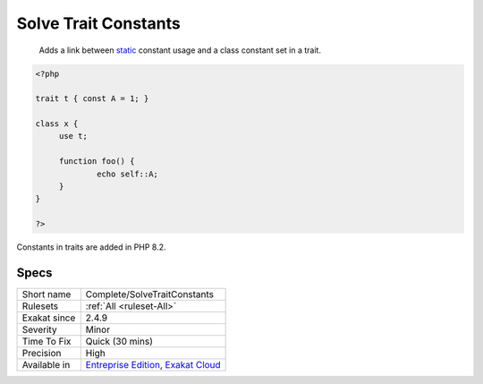 .. _complete-solvetraitconstants:

.. _solve-trait-constants:

Solve Trait Constants
+++++++++++++++++++++

  Adds a link between `static <https://www.php.net/manual/en/language.oop5.static.php>`_ constant usage and a class constant set in a trait. 


.. code-block:: php
   
   <?php
   
   trait t { const A = 1; }
   
   class x {
   	use t;
   	
   	function foo() {
   		echo self::A;
   	}
   }
   
   ?>


Constants in traits are added in PHP 8.2.

Specs
_____

+--------------+-------------------------------------------------------------------------------------------------------------------------+
| Short name   | Complete/SolveTraitConstants                                                                                            |
+--------------+-------------------------------------------------------------------------------------------------------------------------+
| Rulesets     | :ref:`All <ruleset-All>`                                                                                                |
+--------------+-------------------------------------------------------------------------------------------------------------------------+
| Exakat since | 2.4.9                                                                                                                   |
+--------------+-------------------------------------------------------------------------------------------------------------------------+
| Severity     | Minor                                                                                                                   |
+--------------+-------------------------------------------------------------------------------------------------------------------------+
| Time To Fix  | Quick (30 mins)                                                                                                         |
+--------------+-------------------------------------------------------------------------------------------------------------------------+
| Precision    | High                                                                                                                    |
+--------------+-------------------------------------------------------------------------------------------------------------------------+
| Available in | `Entreprise Edition <https://www.exakat.io/entreprise-edition>`_, `Exakat Cloud <https://www.exakat.io/exakat-cloud/>`_ |
+--------------+-------------------------------------------------------------------------------------------------------------------------+


